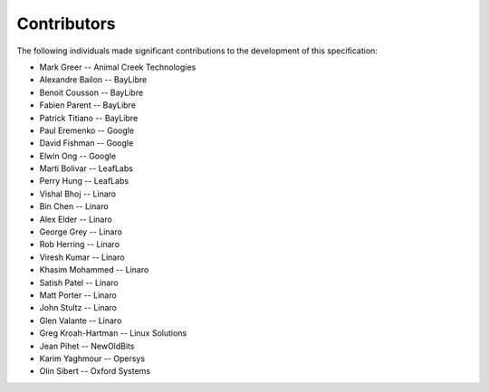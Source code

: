 Contributors
============

The following individuals made significant contributions to the development of
this specification:

.. These are in sorted order, company name, then last and first name.

* Mark Greer         -- Animal Creek Technologies
* Alexandre Bailon   -- BayLibre
* Benoit Cousson     -- BayLibre
* Fabien Parent      -- BayLibre
* Patrick Titiano    -- BayLibre
* Paul Eremenko      -- Google
* David Fishman      -- Google
* Elwin Ong          -- Google
* Marti Bolivar      -- LeafLabs
* Perry Hung         -- LeafLabs
* Vishal Bhoj        -- Linaro
* Bin Chen           -- Linaro
* Alex Elder         -- Linaro
* George Grey        -- Linaro
* Rob Herring        -- Linaro
* Viresh Kumar       -- Linaro
* Khasim Mohammed    -- Linaro
* Satish Patel       -- Linaro
* Matt Porter        -- Linaro
* John Stultz        -- Linaro
* Glen Valante       -- Linaro
* Greg Kroah-Hartman -- Linux Solutions
* Jean Pihet         -- NewOldBits
* Karim Yaghmour     -- Opersys
* Olin Sibert        -- Oxford Systems

